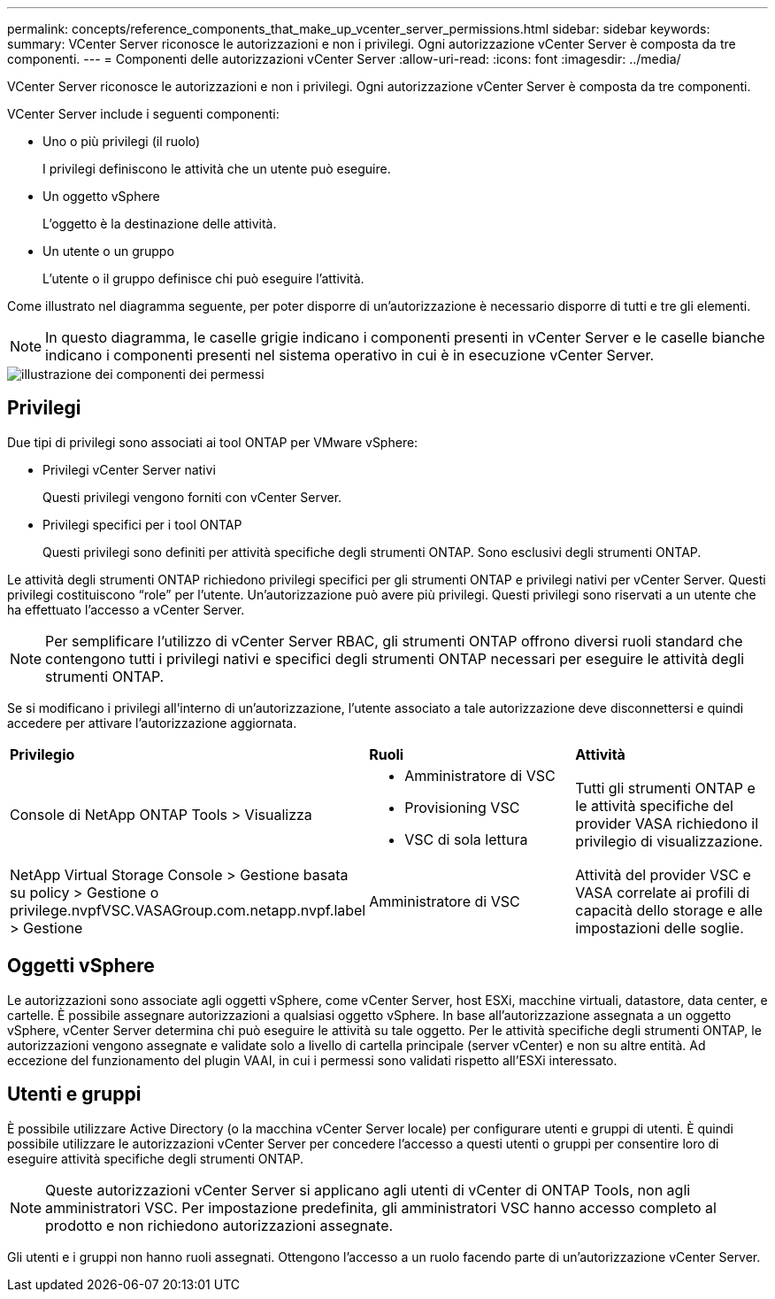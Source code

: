 ---
permalink: concepts/reference_components_that_make_up_vcenter_server_permissions.html 
sidebar: sidebar 
keywords:  
summary: VCenter Server riconosce le autorizzazioni e non i privilegi. Ogni autorizzazione vCenter Server è composta da tre componenti. 
---
= Componenti delle autorizzazioni vCenter Server
:allow-uri-read: 
:icons: font
:imagesdir: ../media/


[role="lead"]
VCenter Server riconosce le autorizzazioni e non i privilegi. Ogni autorizzazione vCenter Server è composta da tre componenti.

VCenter Server include i seguenti componenti:

* Uno o più privilegi (il ruolo)
+
I privilegi definiscono le attività che un utente può eseguire.

* Un oggetto vSphere
+
L'oggetto è la destinazione delle attività.

* Un utente o un gruppo
+
L'utente o il gruppo definisce chi può eseguire l'attività.



Come illustrato nel diagramma seguente, per poter disporre di un'autorizzazione è necessario disporre di tutti e tre gli elementi.


NOTE: In questo diagramma, le caselle grigie indicano i componenti presenti in vCenter Server e le caselle bianche indicano i componenti presenti nel sistema operativo in cui è in esecuzione vCenter Server.

image::../media/permission_updated_graphic.gif[illustrazione dei componenti dei permessi]



== Privilegi

Due tipi di privilegi sono associati ai tool ONTAP per VMware vSphere:

* Privilegi vCenter Server nativi
+
Questi privilegi vengono forniti con vCenter Server.

* Privilegi specifici per i tool ONTAP
+
Questi privilegi sono definiti per attività specifiche degli strumenti ONTAP. Sono esclusivi degli strumenti ONTAP.



Le attività degli strumenti ONTAP richiedono privilegi specifici per gli strumenti ONTAP e privilegi nativi per vCenter Server. Questi privilegi costituiscono "`role`" per l'utente. Un'autorizzazione può avere più privilegi. Questi privilegi sono riservati a un utente che ha effettuato l'accesso a vCenter Server.


NOTE: Per semplificare l'utilizzo di vCenter Server RBAC, gli strumenti ONTAP offrono diversi ruoli standard che contengono tutti i privilegi nativi e specifici degli strumenti ONTAP necessari per eseguire le attività degli strumenti ONTAP.

Se si modificano i privilegi all'interno di un'autorizzazione, l'utente associato a tale autorizzazione deve disconnettersi e quindi accedere per attivare l'autorizzazione aggiornata.

|===


| *Privilegio* | *Ruoli* | *Attività* 


 a| 
Console di NetApp ONTAP Tools > Visualizza
 a| 
* Amministratore di VSC
* Provisioning VSC
* VSC di sola lettura

 a| 
Tutti gli strumenti ONTAP e le attività specifiche del provider VASA richiedono il privilegio di visualizzazione.



 a| 
NetApp Virtual Storage Console > Gestione basata su policy > Gestione o privilege.nvpfVSC.VASAGroup.com.netapp.nvpf.label > Gestione
 a| 
Amministratore di VSC
 a| 
Attività del provider VSC e VASA correlate ai profili di capacità dello storage e alle impostazioni delle soglie.

|===


== Oggetti vSphere

Le autorizzazioni sono associate agli oggetti vSphere, come vCenter Server, host ESXi, macchine virtuali, datastore, data center, e cartelle. È possibile assegnare autorizzazioni a qualsiasi oggetto vSphere. In base all'autorizzazione assegnata a un oggetto vSphere, vCenter Server determina chi può eseguire le attività su tale oggetto. Per le attività specifiche degli strumenti ONTAP, le autorizzazioni vengono assegnate e validate solo a livello di cartella principale (server vCenter) e non su altre entità. Ad eccezione del funzionamento del plugin VAAI, in cui i permessi sono validati rispetto all'ESXi interessato.



== Utenti e gruppi

È possibile utilizzare Active Directory (o la macchina vCenter Server locale) per configurare utenti e gruppi di utenti. È quindi possibile utilizzare le autorizzazioni vCenter Server per concedere l'accesso a questi utenti o gruppi per consentire loro di eseguire attività specifiche degli strumenti ONTAP.


NOTE: Queste autorizzazioni vCenter Server si applicano agli utenti di vCenter di ONTAP Tools, non agli amministratori VSC. Per impostazione predefinita, gli amministratori VSC hanno accesso completo al prodotto e non richiedono autorizzazioni assegnate.

Gli utenti e i gruppi non hanno ruoli assegnati. Ottengono l'accesso a un ruolo facendo parte di un'autorizzazione vCenter Server.
